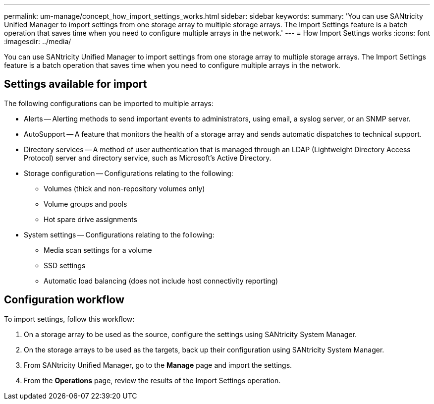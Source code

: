 ---
permalink: um-manage/concept_how_import_settings_works.html
sidebar: sidebar
keywords: 
summary: 'You can use SANtricity Unified Manager to import settings from one storage array to multiple storage arrays. The Import Settings feature is a batch operation that saves time when you need to configure multiple arrays in the network.'
---
= How Import Settings works
:icons: font
:imagesdir: ../media/

[.lead]
You can use SANtricity Unified Manager to import settings from one storage array to multiple storage arrays. The Import Settings feature is a batch operation that saves time when you need to configure multiple arrays in the network.

== Settings available for import

The following configurations can be imported to multiple arrays:

* Alerts -- Alerting methods to send important events to administrators, using email, a syslog server, or an SNMP server.
* AutoSupport -- A feature that monitors the health of a storage array and sends automatic dispatches to technical support.
* Directory services -- A method of user authentication that is managed through an LDAP (Lightweight Directory Access Protocol) server and directory service, such as Microsoft's Active Directory.
* Storage configuration -- Configurations relating to the following:
 ** Volumes (thick and non-repository volumes only)
 ** Volume groups and pools
 ** Hot spare drive assignments
* System settings -- Configurations relating to the following:
 ** Media scan settings for a volume
 ** SSD settings
 ** Automatic load balancing (does not include host connectivity reporting)

== Configuration workflow

To import settings, follow this workflow:

. On a storage array to be used as the source, configure the settings using SANtricity System Manager.
. On the storage arrays to be used as the targets, back up their configuration using SANtricity System Manager.
. From SANtricity Unified Manager, go to the *Manage* page and import the settings.
. From the *Operations* page, review the results of the Import Settings operation.
